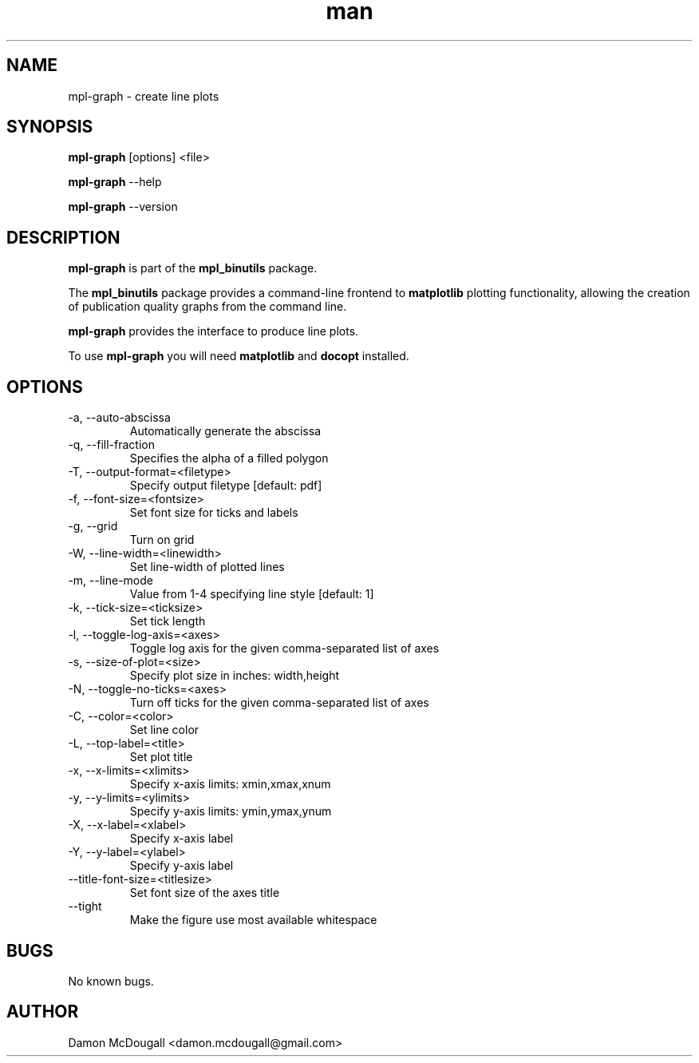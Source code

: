 .\" Manpage for mpl-graph.
.\" Contact damon.mcdougall@gmail.com to correct errors or typos.
.TH man 3 "04 Jan 2013" "1.0" "mpl-graph man page"
.SH NAME
mpl-graph \- create line plots
.SH SYNOPSIS
.B mpl-graph
[options] <file>

.B mpl-graph
--help

.B mpl-graph
--version
.SH DESCRIPTION
.B mpl-graph
is part of the
.B mpl_binutils
package.

The
.B mpl_binutils
package provides a command-line frontend to
.B matplotlib
's
plotting functionality, allowing the creation of publication quality graphs
from the command line.

.B mpl-graph
provides the interface to produce line plots.

To use
.B mpl-graph
you will need
.B matplotlib
and
.B docopt
installed.
.SH OPTIONS
.IP "-a, --auto-abscissa"
Automatically generate the abscissa
.IP "-q, --fill-fraction"
Specifies the alpha of a filled polygon
.IP "-T, --output-format=<filetype>"
Specify output filetype [default: pdf]
.IP "-f, --font-size=<fontsize>"
Set font size for ticks and labels
.IP "-g, --grid"
Turn on grid
.IP "-W, --line-width=<linewidth>"
Set line-width of plotted lines
.IP "-m, --line-mode"
Value from 1-4 specifying line style [default: 1]
.IP "-k, --tick-size=<ticksize>"
Set tick length
.IP "-l, --toggle-log-axis=<axes>"
Toggle log axis for the given comma-separated list of axes
.IP "-s, --size-of-plot=<size>"
Specify plot size in inches: width,height
.IP "-N, --toggle-no-ticks=<axes>"
Turn off ticks for the given comma-separated list of axes
.IP "-C, --color=<color>"
Set line color
.IP "-L, --top-label=<title>"
Set plot title
.IP "-x, --x-limits=<xlimits>"
Specify x-axis limits: xmin,xmax,xnum
.IP "-y, --y-limits=<ylimits>"
Specify y-axis limits: ymin,ymax,ynum
.IP "-X, --x-label=<xlabel>"
Specify x-axis label
.IP "-Y, --y-label=<ylabel>"
Specify y-axis label
.IP "--title-font-size=<titlesize>"
Set font size of the axes title
.IP "--tight"
Make the figure use most available whitespace
.SH BUGS
No known bugs.
.SH AUTHOR
Damon McDougall <damon.mcdougall@gmail.com>

